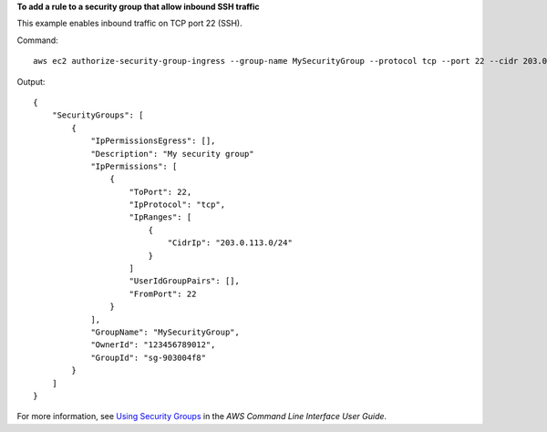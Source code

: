 **To add a rule to a security group that allow inbound SSH traffic**

This example enables inbound traffic on TCP port 22 (SSH).

Command::

  aws ec2 authorize-security-group-ingress --group-name MySecurityGroup --protocol tcp --port 22 --cidr 203.0.113.0/24

Output::

  {
      "SecurityGroups": [
          {
              "IpPermissionsEgress": [],
              "Description": "My security group"
              "IpPermissions": [
                  {
                      "ToPort": 22,
                      "IpProtocol": "tcp",
                      "IpRanges": [
                          {
                              "CidrIp": "203.0.113.0/24"
                          }
                      ]
                      "UserIdGroupPairs": [],
                      "FromPort": 22
                  }
              ],
              "GroupName": "MySecurityGroup",
              "OwnerId": "123456789012",
              "GroupId": "sg-903004f8"
          }
      ]
  }

For more information, see `Using Security Groups`_ in the *AWS Command Line Interface User Guide*.

.. _`Using Security Groups`: http://docs.aws.amazon.com/cli/latest/userguide/cli-ec2-sg.html

